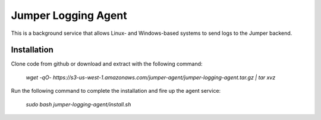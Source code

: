 Jumper Logging Agent
====================

This is a background service that allows Linux- and Windows-based systems to send logs to the Jumper backend.

Installation
------------

Clone code from github or download and extract with the following command:

	`wget -qO- https://s3-us-west-1.amazonaws.com/jumper-agent/jumper-logging-agent.tar.gz | tar xvz`



Run the following command to complete the installation and fire up the agent service:

	`sudo bash jumper-logging-agent/install.sh`

